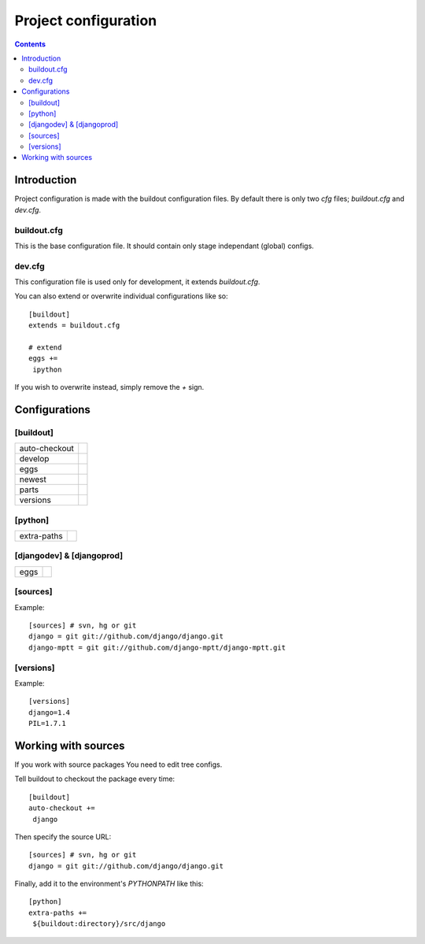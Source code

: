 
=====================
Project configuration
=====================

.. contents::
   :depth: 3


Introduction
============

Project configuration is made with the buildout configuration files. By default
there is only two `cfg` files; `buildout.cfg` and `dev.cfg`.

buildout.cfg
------------

This is the base configuration file. It should contain only stage independant 
(global) configs.

dev.cfg
-------

This configuration file is used only for development, it extends `buildout.cfg`.

You can also extend or overwrite individual configurations like so::

    [buildout]
    extends = buildout.cfg

    # extend
    eggs += 
     ipython

If you wish to overwrite instead, simply remove the `+` sign.


Configurations
==============

[buildout]
----------

+---------------+------------------------------------------------+
| auto-checkout |                                                |
+---------------+------------------------------------------------+
| develop       |                                                |
+---------------+------------------------------------------------+
| eggs          |                                                |
+---------------+------------------------------------------------+
| newest        |                                                |
+---------------+------------------------------------------------+
| parts         |                                                |
+---------------+------------------------------------------------+
| versions      |                                                |
+---------------+------------------------------------------------+

[python]
--------

+---------------+-----------------------------------------------+
| extra-paths   |                                               |
+---------------+-----------------------------------------------+

[djangodev] & [djangoprod]
--------------------------

+---------------+-----------------------------------------------+
| eggs          |                                               |
+---------------+-----------------------------------------------+

[sources]
--------

Example::

    [sources] # svn, hg or git                                                    
    django = git git://github.com/django/django.git
    django-mptt = git git://github.com/django-mptt/django-mptt.git


[versions]
----------

Example::

    [versions]
    django=1.4
    PIL=1.7.1


Working with sources
====================

If you work with source packages You need to edit tree configs.

Tell buildout to checkout the package every time::

    [buildout]
    auto-checkout += 
     django

Then specify the source URL::

    [sources] # svn, hg or git                                                    
    django = git git://github.com/django/django.git


Finally, add it to the environment's `PYTHONPATH` like this::

    [python]
    extra-paths +=
     ${buildout:directory}/src/django




